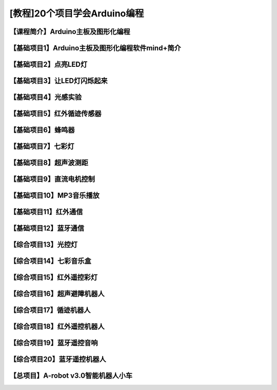 .. _arduino1:

[教程]20个项目学会Arduino编程
=========================================

.. _introduction

【课程简介】Arduino主板及图形化编程
--------------------------------------------------------------

.. raw:: html

   <iframe width="640" height="480" src="//player.bilibili.com/player.html?aid=67165841&bvid=BV1eJ411N7oZ&cid=116464881&page=1" scrolling="no" border="0" frameborder="no" framespacing="0" allowfullscreen="true"> </iframe>

.. _aboutmind:

【基础项目1】Arduino主板及图形化编程软件mind+简介
--------------------------------------------------------------

.. raw:: html

   <iframe width="640" height="480" src="//player.bilibili.com/player.html?aid=67166024&bvid=BV1vJ411N7AB&cid=116465364&page=1" scrolling="no" border="0" frameborder="no" framespacing="0" allowfullscreen="true"> </iframe>

.. _led:

【基础项目2】点亮LED灯
----------------------------------------

.. raw:: html

    <iframe width="640" height="480" src="//player.bilibili.com/player.html?aid=67166171&bvid=BV1vJ411N7cK&cid=116465664&page=1" scrolling="no" border="0" frameborder="no" framespacing="0" allowfullscreen="true"> </iframe>

.. _blink:

【基础项目3】让LED灯闪烁起来
---------------------------------------------

.. raw:: html

   <iframe width="640" height="480" src="//player.bilibili.com/player.html?aid=67166297&bvid=BV1iJ411N7or&cid=116465877&page=1" scrolling="no" border="0" frameborder="no" framespacing="0" allowfullscreen="true"> </iframe>

【基础项目4】光感实验
--------------------------------------------------------------

.. raw:: html

   <iframe width="640" height="480" src="//player.bilibili.com/player.html?aid=67166461&bvid=BV1iJ411N7dK&cid=116466032&page=1" scrolling="no" border="0" frameborder="no" framespacing="0" allowfullscreen="true"> </iframe>

.. _irtracker:

【基础项目5】红外循迹传感器
----------------------------------------

.. raw:: html

   <iframe width="640" height="480" src="//player.bilibili.com/player.html?aid=67166638&bvid=BV1qJ411N7cX&cid=116466272&page=1" scrolling="no" border="0" frameborder="no" framespacing="0" allowfullscreen="true"> </iframe>

.. _buzzer:

【基础项目6】蜂鸣器
---------------------------------------------

.. raw:: html

   <iframe width="640" height="480" src="//player.bilibili.com/player.html?aid=67168007&bvid=BV1iJ411N79S&cid=116468584&page=1" scrolling="no" border="0" frameborder="no" framespacing="0" allowfullscreen="true"> </iframe>

.. _rgb:

【基础项目7】七彩灯
----------------------------------------

.. raw:: html

   <iframe width="640" height="480" src="//player.bilibili.com/player.html?aid=67168180&bvid=BV1iJ411N7Qo&cid=116468825&page=1" scrolling="no" border="0" frameborder="no" framespacing="0" allowfullscreen="true"> </iframe>

.. _sonar:

【基础项目8】超声波测距
---------------------------------------------

.. raw:: html

   <iframe width="640" height="480" src="//player.bilibili.com/player.html?aid=67168363&bvid=BV1iJ411N7Hg&cid=116469139&page=1" scrolling="no" border="0" frameborder="no" framespacing="0" allowfullscreen="true"> </iframe>

.. _motor:

【基础项目9】直流电机控制
-----------------------------------------------------

.. raw:: html

   <iframe width="640" height="480" src="//player.bilibili.com/player.html?aid=67170231&bvid=BV1iJ411N7Lv&cid=116472286&page=1" scrolling="no" border="0" frameborder="no" framespacing="0" allowfullscreen="true"> </iframe>

.. _mp3:

【基础项目10】MP3音乐播放
-----------------------------------------------------

.. raw:: html

   <iframe width="640" height="480" src="//player.bilibili.com/player.html?aid=67169734&bvid=BV1iJ411N7NW&cid=116471466&page=1" scrolling="no" border="0" frameborder="no" framespacing="0" allowfullscreen="true"> </iframe>
   
.. _ircontrol:

【基础项目11】红外通信
----------------------------------------------------

.. raw:: html

   <iframe width="640" height="480" src="//player.bilibili.com/player.html?aid=67169818&bvid=BV1iJ411N7GB&cid=116471701&page=1" scrolling="no" border="0" frameborder="no" framespacing="0" allowfullscreen="true"> </iframe>

.. _bluetooth:

【基础项目12】蓝牙通信
-------------------------------------------------------

.. raw:: html

   <iframe width="640" height="480" src="//player.bilibili.com/player.html?aid=67169960&bvid=BV1iJ411N737&cid=116471839&page=1" scrolling="no" border="0" frameborder="no" framespacing="0" allowfullscreen="true"> </iframe>

.. _lightled:

【综合项目13】光控灯
-------------------------------------------------------

.. raw:: html

   <iframe width="640" height="480" src="//player.bilibili.com/player.html?aid=67170336&bvid=BV1BJ411N7GW&cid=116472633&page=1" scrolling="no" border="0" frameborder="no" framespacing="0" allowfullscreen="true"> </iframe>

.. _rgbbuzzer:

【综合项目14】七彩音乐盒
--------------------------------------------------------------

.. raw:: html

   <iframe width="640" height="480" src="//player.bilibili.com/player.html?aid=67170437&bvid=BV1BJ411N7ur&cid=116472773&page=1" scrolling="no" border="0" frameborder="no" framespacing="0" allowfullscreen="true"> </iframe>

.. _irrgb:

【综合项目15】红外遥控彩灯
---------------------------------------------------------------

.. raw:: html

   <iframe width="640" height="480" src="//player.bilibili.com/player.html?aid=67170610&bvid=BV1BJ411N7j8&cid=116473087&page=1" scrolling="no" border="0" frameborder="no" framespacing="0" allowfullscreen="true"> </iframe>
   
.. _sonarrobot:

【综合项目16】超声避障机器人
--------------------------------------------------------------------

.. raw:: html

   <iframe width="640" height="480" src="//player.bilibili.com/player.html?aid=67170726&bvid=BV1BJ411N75B&cid=116473246&page=1" scrolling="no" border="0" frameborder="no" framespacing="0" allowfullscreen="true"> </iframe>

.. _trackerrobot:

【综合项目17】循迹机器人
--------------------------------------------------------------------

.. raw:: html

   <iframe width="640" height="480" src="//player.bilibili.com/player.html?aid=67170845&bvid=BV1BJ411N7nE&cid=116473401&page=1" scrolling="no" border="0" frameborder="no" framespacing="0" allowfullscreen="true"> </iframe>

.. _irrobot:

【综合项目18】红外遥控机器人
---------------------------------------------------------------------

.. raw:: html

   <iframe width="640" height="480" src="//player.bilibili.com/player.html?aid=67226396&bvid=BV19J411N7B8&cid=116566147&page=1" scrolling="no" border="0" frameborder="no" framespacing="0" allowfullscreen="true"> </iframe>

.. _mp3bluetooth:

【综合项目19】蓝牙遥控音响
--------------------------------------------------------------------

.. raw:: html

   <iframe width="640" height="480" src="//player.bilibili.com/player.html?aid=67170938&bvid=BV1BJ411N7J6&cid=116473610&page=1" scrolling="no" border="0" frameborder="no" framespacing="0" allowfullscreen="true"> </iframe>

.. _bluetoothrobot:

【综合项目20】蓝牙遥控机器人
----------------------------------------------------------------------

.. raw:: html

   <iframe width="640" height="480" src="//player.bilibili.com/player.html?aid=67171071&bvid=BV1BJ411N77h&cid=116473765&page=1" scrolling="no" border="0" frameborder="no" framespacing="0" allowfullscreen="true"> </iframe>
   
.. _thewhole:

【总项目】A-robot v3.0智能机器人小车
------------------------------------------------------------------

.. raw:: html
   
   <iframe width="640" height="480" src="//player.bilibili.com/player.html?aid=67171253&bvid=BV1BJ411N7WG&cid=116473955&page=1" scrolling="no" border="0" frameborder="no" framespacing="0" allowfullscreen="true"> </iframe>


